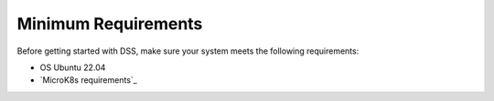 Minimum Requirements
====================

Before getting started with DSS, make sure your system meets the following requirements:

* OS Ubuntu 22.04
* `MicroK8s requirements`_
